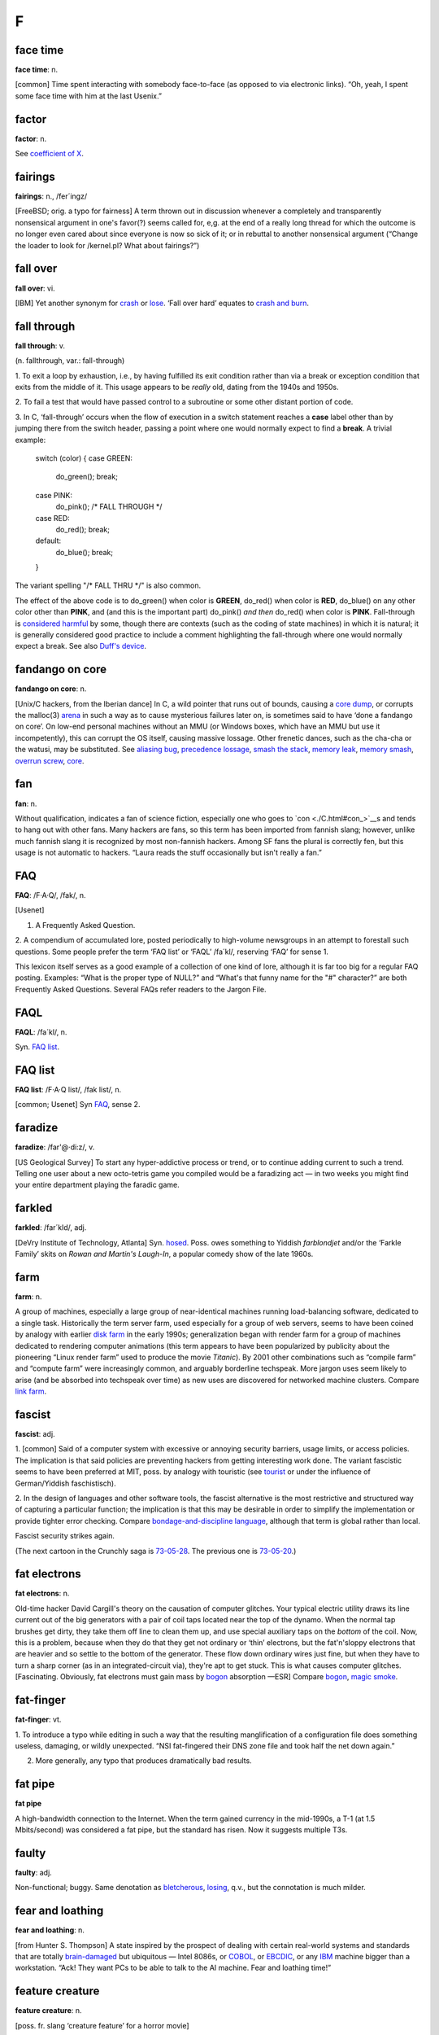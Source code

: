 ==============
F
==============


face time
==================

**face time**: n.

[common] Time spent interacting with somebody face-to-face (as opposed
to via electronic links). “Oh, yeah, I spent some face time with him at
the last Usenix.”



factor
==============

**factor**: n.

See `coefficient of X <./C.html#coefficient-of-X>`__.

fairings
======================

**fairings**: n., /fer´ingz/

[FreeBSD; orig. a typo for fairness] A term thrown out in discussion
whenever a completely and transparently nonsensical argument in one's
favor(?) seems called for, e,g. at the end of a really long thread for
which the outcome is no longer even cared about since everyone is now so
sick of it; or in rebuttal to another nonsensical argument (“Change the
loader to look for /kernel.pl? What about fairings?”)

fall over
===============

**fall over**: vi.

[IBM] Yet another synonym for `crash <../C.html#crash>`__ or
`lose <../L.html#lose>`__. ‘Fall over hard’ equates to `crash and
burn <../C.html#crash-and-burn>`__.


fall through
=======================

**fall through**: v.

(n. fallthrough, var.: fall-through)

1. To exit a loop by exhaustion, i.e., by having fulfilled its exit
condition rather than via a break or exception condition that exits from
the middle of it. This usage appears to be *really* old, dating from the
1940s and 1950s.

2. To fail a test that would have passed control to a subroutine or some
other distant portion of code.

3. In C, ‘fall-through’ occurs when the flow of execution in a switch
statement reaches a **case** label other than by jumping there from the
switch header, passing a point where one would normally expect to find a
**break**. A trivial example:

 
  switch (color)
  {
  case GREEN:
     do\_green();
     break;
  case PINK:
     do\_pink();
     /\* FALL THROUGH \*/
  case RED:
     do\_red();
     break;
  default:
     do\_blue();
     break;
  }

The variant spelling "/* FALL THRU */" is also common.

The effect of the above code is to do\_green() when color is **GREEN**,
do\_red() when color is **RED**, do\_blue() on any other color other
than **PINK**, and (and this is the important part) do\_pink() *and
then* do\_red() when color is **PINK**. Fall-through is `considered
harmful <./C.html#considered-harmful>`__ by some, though there are
contexts (such as the coding of state machines) in which it is natural;
it is generally considered good practice to include a comment
highlighting the fall-through where one would normally expect a break.
See also `Duff's device <../D.html#Duffs-device>`__.

fandango on core
==========================

**fandango on core**: n.

[Unix/C hackers, from the Iberian dance] In C, a wild pointer that runs
out of bounds, causing a `core dump <./C.html#core-dump>`__, or
corrupts the malloc(3) `arena <./A.html#arena>`__ in such a way as to
cause mysterious failures later on, is sometimes said to have ‘done a
fandango on core’. On low-end personal machines without an MMU (or
Windows boxes, which have an MMU but use it incompetently), this can
corrupt the OS itself, causing massive lossage. Other frenetic dances,
such as the cha-cha or the watusi, may be substituted. See `aliasing
bug <./A.html#aliasing-bug>`__, `precedence
lossage <./P.html#precedence-lossage>`__, `smash the
stack <./S.html#smash-the-stack>`__, `memory
leak <./M.html#memory-leak>`__, `memory
smash <./M.html#memory-smash>`__, `overrun
screw <./O.html#overrun-screw>`__, `core <./C.html#core>`__.


fan
==========================

**fan**: n.

Without qualification, indicates a fan of science fiction, especially
one who goes to `con <./C.html#con_>`__\ s and tends to hang out with
other fans. Many hackers are fans, so this term has been imported from
fannish slang; however, unlike much fannish slang it is recognized by
most non-fannish hackers. Among SF fans the plural is correctly fen, but
this usage is not automatic to hackers. “Laura reads the stuff
occasionally but isn't really a fan.”

FAQ
==================================

**FAQ**: /F·A·Q/, /fak/, n.

[Usenet]

1. A Frequently Asked Question.

2. A compendium of accumulated lore, posted periodically to high-volume
newsgroups in an attempt to forestall such questions. Some people prefer
the term ‘FAQ list’ or ‘FAQL’ /fa´kl/, reserving ‘FAQ’ for sense 1.

This lexicon itself serves as a good example of a collection of one kind
of lore, although it is far too big for a regular FAQ posting. Examples:
“What is the proper type of NULL?” and “What's that funny name for the
"#" character?” are both Frequently Asked Questions. Several FAQs
refer readers to the Jargon File.


FAQL
==================

**FAQL**: /fa´kl/, n.

Syn. `FAQ list <FAQ-list>`__.


FAQ list
=================

**FAQ list**: /F·A·Q list/, /fak list/, n.

[common; Usenet] Syn `FAQ <FAQ>`__, sense 2.


faradize
============================

**faradize**: /far'@·di:z/, v.

[US Geological Survey] To start any hyper-addictive process or trend, or
to continue adding current to such a trend. Telling one user about a new
octo-tetris game you compiled would be a faradizing act — in two weeks
you might find your entire department playing the faradic game.


farkled
============================

**farkled**: /far´kld/, adj.

[DeVry Institute of Technology, Atlanta] Syn.
`hosed <./H.html#hosed>`__. Poss. owes something to Yiddish
*farblondjet* and/or the ‘Farkle Family’ skits on *Rowan and Martin's
Laugh-In*, a popular comedy show of the late 1960s.


farm
====================================

**farm**: n.

A group of machines, especially a large group of near-identical machines
running load-balancing software, dedicated to a single task.
Historically the term server farm, used especially for a group of web
servers, seems to have been coined by analogy with earlier `disk
farm <./D.html#disk-farm>`__ in the early 1990s; generalization began
with render farm for a group of machines dedicated to rendering computer
animations (this term appears to have been popularized by publicity
about the pioneering “Linux render farm” used to produce the movie
*Titanic*). By 2001 other combinations such as “compile farm” and
“compute farm” were increasingly common, and arguably borderline
techspeak. More jargon uses seem likely to arise (and be absorbed into
techspeak over time) as new uses are discovered for networked machine
clusters. Compare `link farm <./L.html#link-farm>`__.



fascist
=========================

**fascist**: adj.

1. [common] Said of a computer system with excessive or annoying
security barriers, usage limits, or access policies. The implication is
that said policies are preventing hackers from getting interesting work
done. The variant fascistic seems to have been preferred at MIT, poss.
by analogy with touristic (see `tourist <./T.html#tourist>`__ or
under the influence of German/Yiddish faschistisch).

2. In the design of languages and other software tools, the fascist
alternative is the most restrictive and structured way of capturing a
particular function; the implication is that this may be desirable in
order to simplify the implementation or provide tighter error checking.
Compare `bondage-and-discipline
language <./B.html#bondage-and-discipline-language>`__, although that
term is global rather than local.

.. image:: ../_static/73-05-21.png

Fascist security strikes again.

(The next cartoon in the Crunchly saga is `73-05-28 <./B.html#bells-and-whistles.html#crunchly73-05-28>`__. The
previous one is `73-05-20 <./D.html#drop-outs.html#crunchly73-05-20>`__.)


fat electrons
==========================

**fat electrons**: n.

Old-time hacker David Cargill's theory on the causation of computer
glitches. Your typical electric utility draws its line current out of
the big generators with a pair of coil taps located near the top of the
dynamo. When the normal tap brushes get dirty, they take them off line
to clean them up, and use special auxiliary taps on the *bottom* of the
coil. Now, this is a problem, because when they do that they get not
ordinary or ‘thin’ electrons, but the fat'n'sloppy electrons that are
heavier and so settle to the bottom of the generator. These flow down
ordinary wires just fine, but when they have to turn a sharp corner (as
in an integrated-circuit via), they're apt to get stuck. This is what
causes computer glitches. [Fascinating. Obviously, fat electrons must
gain mass by `bogon <./B.html#bogon>`__ absorption —ESR] Compare
`bogon <./B.html#bogon>`__, `magic
smoke <./M.html#magic-smoke>`__.

fat-finger
=========================

**fat-finger**: vt.

1. To introduce a typo while editing in such a way that the resulting
manglification of a configuration file does something useless, damaging,
or wildly unexpected. “NSI fat-fingered their DNS zone file and took
half the net down again.”

2. More generally, any typo that produces dramatically bad results.

fat pipe
======================

**fat pipe**

A high-bandwidth connection to the Internet. When the term gained
currency in the mid-1990s, a T-1 (at 1.5 Mbits/second) was considered a
fat pipe, but the standard has risen. Now it suggests multiple T3s.


faulty
==========================

**faulty**: adj.

Non-functional; buggy. Same denotation as
`bletcherous <./B.html#bletcherous>`__,
`losing <./L.html#losing>`__, q.v., but the connotation is much
milder.


fear and loathing
===============================

**fear and loathing**: n.

[from Hunter S. Thompson] A state inspired by the prospect of dealing
with certain real-world systems and standards that are totally
`brain-damaged <./B.html#brain-damaged>`__ but ubiquitous — Intel
8086s, or `COBOL <./C.html#COBOL>`__, or
`EBCDIC <./E.html#EBCDIC>`__, or any `IBM <./I.html#IBM>`__
machine bigger than a workstation. “Ack! They want PCs to be able to
talk to the AI machine. Fear and loathing time!”


feature creature
=================================

**feature creature**: n.

[poss. fr. slang ‘creature feature’ for a horror movie]

1. One who loves to add features to designs or programs, perhaps at the
expense of coherence, concision, or `taste <./T.html#taste>`__.

2. Alternately, a mythical being that induces otherwise rational
programmers to perpetrate such crocks. See also `feeping
creaturism <feeping-creaturism>`__, `creeping
featurism <./C.html#creeping-featurism>`__.


feature creep
==========================



**feature creep**: n.

[common] The result of `creeping
featurism <./C.html#creeping-featurism>`__, as in “Emacs has a bad
case of feature creep”.


featurectomy
==========================

**featurectomy**: /fee\`ch@r·ek´t@·mee/, n.

The act of removing a feature from a program. Featurectomies come in two
flavors, the righteous and the reluctant. Righteous featurectomies are
performed because the remover believes the program would be more elegant
without the feature, or there is already an equivalent and better way to
achieve the same end. (Doing so is not quite the same thing as removing
a `misfeature <./M.html#misfeature>`__.) Reluctant featurectomies are
performed to satisfy some external constraint such as code size or
execution speed.

feature
=========================

**feature**: n.

1. [common] A good property or behavior (as of a program). Whether it
was intended or not is immaterial.

2. [common] An intended property or behavior (as of a program). Whether
it is good or not is immaterial (but if bad, it is also a
`misfeature <./M.html#misfeature>`__).

3. A surprising property or behavior; in particular, one that is
purposely inconsistent because it works better that way — such an
inconsistency is therefore a `feature <feature>`__ and not a
`bug <./B.html#bug>`__. This kind of feature is sometimes called a
`miswart <./M.html#miswart>`__; see that entry for a classic example.

4. A property or behavior that is gratuitous or unnecessary, though
perhaps also impressive or cute. For example, one feature of Common
LISP's **format** function is the ability to print numbers in two
different Roman-numeral formats (see `bells whistles and
gongs <./B.html#bells-whistles-and-gongs>`__).

5. A property or behavior that was put in to help someone else but that
happens to be in your way.

6. [common] A bug that has been documented. To call something a feature
sometimes means the author of the program did not consider the
particular case, and that the program responded in a way that was
unexpected but not strictly incorrect. A standard joke is that a bug can
be turned into a `feature <feature>`__ simply by documenting it
(then theoretically no one can complain about it because it's in the
manual), or even by simply declaring it to be good. “That's not a bug,
that's a feature!” is a common catchphrase. See also `feetch
feetch <feetch-feetch>`__, `creeping
featurism <./C.html#creeping-featurism>`__,
`wart <./W.html#wart>`__, `green
lightning <./G.html#green-lightning>`__.

The relationship among bugs, features, misfeatures, warts, and miswarts
might be clarified by the following hypothetical exchange between two
hackers on an airliner:

A: “This seat doesn't recline.”

B: “That's not a bug, that's a feature. There is an emergency exit door
built around the window behind you, and the route has to be kept clear.”

A: “Oh. Then it's a misfeature; they should have increased the spacing
between rows here.”

B: “Yes. But if they'd increased spacing in only one section it would
have been a wart — they would've had to make nonstandard-length ceiling
panels to fit over the displaced seats.”

A: “A miswart, actually. If they increased spacing throughout they'd
lose several rows and a chunk out of the profit margin. So unequal
spacing would actually be the Right Thing.”

B: “Indeed.”

Undocumented feature is a common, allegedly humorous euphemism for a
`bug <./B.html#bug>`__. There's a related joke that is sometimes
referred to as the “one-question geek test”. You say to someone “I saw a
Volkswagen Beetle today with a vanity license plate that read FEATURE”.
If he/she laughs, he/she is a `geek <./G.html#geek>`__.

feature key
==============================

**feature key**: n.

[common] The Macintosh key with the cloverleaf graphic on its keytop;
sometimes referred to as flower, pretzel, clover, propeller, beanie (an
apparent reference to the major feature of a propeller beanie),
`splat <./S.html#splat>`__, open-apple or (officially, in Mac
documentation) the command key. In French, the term *papillon*
(butterfly) has been reported. The proliferation of terms for this
creature may illustrate one subtle peril of iconic interfaces.

Many people have been mystified by the cloverleaf-like symbol that
appears on the feature key. Its oldest name is ‘cross of St. Hannes’,
but it occurs in pre-Christian Viking art as a decorative motif.
Throughout Scandinavia today the road agencies use it to mark sites of
historical interest. Apple picked up the symbol from an early Mac
developer who happened to be Swedish. Apple documentation gives the
translation “interesting feature”!

There is some dispute as to the proper (Swedish) name of this symbol. It
technically stands for the word *sevärdhet* (thing worth seeing); many
of these are old churches. Some Swedes report as an idiom for the sign
the word kyrka, cognate to English ‘church’ and pronounced (roughly)
/chur´ka/ in modern Swedish. Others say this is nonsense. Other idioms
reported for the sign are *runa* (rune) or runsten /roon´stn/
(runestone), derived from the fact that many of the interesting features
are Viking rune-stones. The term *fornminne* /foorn´min'@/ (relic of
antiquity, ancient monument) is also reported, especially among those
who think that the Mac itself is a relic of antiquity.



feature shock
==================

**feature shock**: n.

[from Alvin Toffler's book title *Future Shock*] A user's (or
programmer's!) confusion when confronted with a package that has too
many features and poor introductory material.


feeper
===========================

**feeper**: /fee´pr/, n.

The device in a terminal or workstation (usually a loudspeaker of some
kind) that makes the `feep <feep>`__ sound.


feep
=====================

**feep**: /feep/

1. n. The soft electronic ‘bell’ sound of a display terminal (except for
a VT-52); a beep (in fact, the microcomputer world seems to prefer
`beep <./B.html#beep>`__).

2. vi. To cause the display to make a feep sound. ASR-33s (the original
TTYs) do not feep; they have mechanical bells that ring. Alternate
forms: `beep <./B.html#beep>`__, ‘bleep’, or just about anything
suitably onomatopoeic. (Jeff MacNelly, in his comic strip *Shoe*, uses
the word ‘eep’ for sounds made by computer terminals and video games;
this is perhaps the closest written approximation yet.) The term
‘breedle’ was sometimes heard at SAIL, where the terminal bleepers are
not particularly soft (they sound more like the musical equivalent of a
raspberry or Bronx cheer; for a close approximation, imagine the sound
of a Star Trek communicator's beep lasting for five seconds). The
‘feeper’ on a VT-52 has been compared to the sound of a '52 Chevy
stripping its gears. See also `ding <./D.html#ding>`__.

feeping creature
==========================

**feeping creature**: n.

[from `feeping creaturism <feeping-creaturism>`__] An unnecessary
feature; a bit of `chrome <./C.html#chrome>`__ that, in the speaker's
judgment, is the camel's nose for a whole horde of new features.


feeping creaturism
===================================

**feeping creaturism**: /fee´ping kree\`ch@r·izm/, n.

A deliberate spoonerism for `creeping
featurism <./C.html#creeping-featurism>`__, meant to imply that the
system or program in question has become a misshapen creature of hacks.
This term isn't really well defined, but it sounds so neat that most
hackers have said or heard it. It is probably reinforced by an image of
terminals prowling about in the dark making their customary noises.


feetch feetch
====================================

**feetch feetch**: /feech feech/, interj.

If someone tells you about some new improvement to a program, you might
respond: “Feetch, feetch!” The meaning of this depends critically on
vocal inflection. With enthusiasm, it means something like “Boy, that's
great! What a great hack!” Grudgingly or with obvious doubt, it means “I
don't know; it sounds like just one more unnecessary and complicated
thing”. With a tone of resignation, it means, “Well, I'd rather keep it
simple, but I suppose it has to be done”.


fence
===========================

**fence**

n.

1. A sequence of one or more distinguished
(`out-of-band <./O.html#out-of-band>`__) characters (or other data
items), used to delimit a piece of data intended to be treated as a unit
(the computer-science literature calls this a sentinel). The NUL (ASCII
0000000) character that terminates strings in C is a fence. Hex FF is
also (though slightly less frequently) used this way. See
`zigamorph <./Z.html#zigamorph>`__.

2. An extra data value inserted in an array or other data structure in
order to allow some normal test on the array's contents also to function
as a termination test. For example, a highly optimized routine for
finding a value in an array might artificially place a copy of the value
to be searched for after the last slot of the array, thus allowing the
main search loop to search for the value without having to check at each
pass whether the end of the array had been reached.

3. [among users of optimizing compilers] Any technique, usually
exploiting knowledge about the compiler, that blocks certain
optimizations. Used when explicit mechanisms are not available or are
overkill. Typically a hack: “I call a dummy procedure there to force a
flush of the optimizer's register-coloring info” can be expressed by the
shorter “That's a fence procedure”.


fencepost error
==========================

**fencepost error**: n.

1. [common] A problem with the discrete equivalent of a boundary
condition, often exhibited in programs by iterative loops. From the
following problem: “If you build a fence 100 feet long with posts 10
feet apart, how many posts do you need?” (Either 9 or 11 is a better
answer than the obvious 10.) For example, suppose you have a long list
or array of items, and want to process items "m" through "n"; how
many items are there? The obvious answer is "n - m", but that is off
by one; the right answer is "n - m + 1". A program that used the
‘obvious’ formula would have a fencepost error in it. See also
`zeroth <./Z.html#zeroth>`__ and `off-by-one
error <./O.html#off-by-one-error>`__, and note that not all off-by-one
errors are fencepost errors. The game of Musical Chairs involves a
catastrophic off-by-one error where "N" people try to sit in "N - 1"
chairs, but it's not a fencepost error. Fencepost errors come from
counting things rather than the spaces between them, or vice versa, or
by neglecting to consider whether one should count one or both ends of a
row.

2. [rare] An error induced by unexpected regularities in input values,
which can (for instance) completely thwart a theoretically efficient
binary tree or hash table implementation. (The error here involves the
difference between expected and worst case behaviors of an algorithm.)

fiber-seeking backhoe
=================================

**fiber-seeking backhoe**

[common among backbone ISP personnel] Any of a genus of large,
disruptive machines which routinely cut critical backbone links,
creating Internet outages and `packet over
air <./P.html#packet-over-air>`__ problems.


FidoNet
===========================

**FidoNet**: n.

A worldwide hobbyist network of personal computers which exchanges mail,
discussion groups, and files. Founded in 1984 and originally consisting
only of IBM PCs and compatibles, FidoNet now includes such diverse
machines as Apple ][s, Ataris, Amigas, and Unix systems. For years
FidoNet actually grew faster than Usenet, but the advent of cheap
Internet access probably means its days are numbered. FidoNet's site
count has dropped from 38K nodes in 1996 through 15K nodes in 2001 to
10K nodes in late 2003, and most of those are probably single-user
machines rather than the thriving BBSes of yore.

field circus
=======================================

**field circus**: n.

[a derogatory pun on ‘field service’] The field service organization of
any hardware manufacturer, but originally `DEC <./D.html#DEC>`__.
There is an entire genre of jokes about field circus engineers:

| 
|  Q: How can you recognize a field circus engineer
|     with a flat tire?
|  A: He's changing one tire at a time to see which one is flat.
| 
|  Q: How can you recognize a field circus engineer
|     who is out of gas?
|  A: He's changing one tire at a time to see which one is flat.
| 
|  Q: How can you tell it's \ *your* field circus engineer?
|  A: The spare is flat, too.

[See `Easter egging <./E.html#Easter-egging>`__ for additional
insight on these jokes.]

There is also the ‘Field Circus Cheer’ (from the old `plan
file <./P.html#plan-file>`__ for DEC on MIT-AI):

| 
|  Maynard! Maynard!
|  Don't mess with us!
|  We're mean and we're tough!
|  If you get us confused
|  We'll screw up your stuff.

(DEC's service HQ, still extant under the HP regime, is located in
Maynard, Massachusetts.)


field servoid
===========================================

**field servoid**: /fee´ld ser´voyd/, n.

[play on ‘android’] Representative of a field service organization (see
`field circus <field-circus>`__). This has many of the
implications of `droid <./D.html#droid>`__.


file signature
=========================================
**file signature**: n.

A `magic number <./M.html#magic-number>`__, sense 3.


filk
=============================================

**filk**: /filk/, n.,v.

[from SF fandom, where a typo for ‘folk’ was adopted as a new word]
Originally, a popular or folk song with lyrics revised or completely new
lyrics and/or music, intended for humorous effect when read, and/or to
be sung late at night at SF conventions. More recently (especially since
the late 1980s), filk has come to include a great deal of
originally-composed music on SFnal or fantasy themes and a range of
moods wider than simple parody or humor. Worthy of mention here because
there is a flourishing subgenre of filks called computer filks, written
by hackers and often containing rather sophisticated technical humor.
See `double bucky <./D.html#double-bucky>`__ for an example. Compare
`grilf <./G.html#grilf>`__, `hing <./H.html#hing>`__,
`pr0n <./P.html#pr0n>`__, and `newsfroup <./N.html#newsfroup>`__.


film at 11
=========================================

**film at 11**

[MIT: in parody of TV newscasters]

1. Used in conversation to announce ordinary events, with a sarcastic
implication that these events are earth-shattering.
“\ `ITS <./I.html#ITS>`__ crashes; film at 11.” “Bug found in
scheduler; film at 11.”

2. Also widely used outside MIT to indicate that additional information
will be available at some future time, *without* the implication of
anything particularly ordinary about the referenced event. For example,
“The mail file server died this morning; we found garbage all over the
root directory. Film at 11.” would indicate that a major failure had
occurred but that the people working on it have no additional
information about it as yet; use of the phrase in this way suggests
gently that the problem is liable to be fixed more quickly if the people
doing the fixing can spend time doing the fixing rather than responding
to questions, the answers to which will appear on the normal “11:00
news”, if people will just be patient.

The variant “MPEGs at 11” has recently been cited (MPEG is a
digital-video format.)


filter
====================================

**filter**: n.

[very common; orig. `Unix <./U.html#Unix>`__] A program that
processes an input data stream into an output data stream in some
well-defined way, and does no I/O to anywhere else except possibly on
error conditions; one designed to be used as a stage in a pipeline (see
`plumbing <./P.html#plumbing>`__). Compare
`sponge <./S.html#sponge>`__.


Finagle's Law
========================================

**Finagle's Law**: n.

The generalized or ‘folk’ version of `Murphy's
Law <./M.html#Murphys-Law>`__, fully named “Finagle's Law of Dynamic
Negatives” and usually rendered “Anything that can go wrong, will”. May
have been first published by Francis P. Chisholm in his 1963 essay *The
Chisholm Effect*, later reprinted in the classic anthology *A Stress
Analysis Of A Strapless Evening Gown: And Other Essays For A Scientific
Eye* (Robert Baker ed, Prentice-Hall, ISBN 0-13-852608-7).

The label ‘Finagle's Law’ was popularized by SF author Larry Niven in
several stories depicting a frontier culture of asteroid miners; this
‘Belter’ culture professed a religion and/or running joke involving the
worship of the dread god Finagle and his mad prophet Murphy. Some
technical and scientific cultures (e.g., paleontologists) know it under
the name Sod's Law; this usage may be more common in Great Britain. One
variant favored among hackers is “The perversity of the Universe tends
towards a maximum”; Niven specifically referred to this as O'Toole's
Corollary of Finagle's Law. See also `Hanlon's
Razor <./H.html#Hanlons-Razor>`__.



fine
=======================================

**fine**: adj.

[WPI] Good, but not good enough to be `cuspy <./C.html#cuspy>`__. The
word fine is used elsewhere, of course, but without the implicit
comparison to the higher level implied by `cuspy <./C.html#cuspy>`__.

finger
========================

**finger**

[WAITS, via BSD Unix]

1. n. A program that displays information about a particular user or all
users logged on the system, or a remote system. Typically shows full
name, last login time, idle time, terminal line, and terminal location
(where applicable). May also display a `plan
file <./P.html#plan-file>`__ left by the user (see also `Hacking X
for Y <./H.html#Hacking-X-for-Y>`__).

2. vt. To apply finger to a username.

3. vt. By extension, to check a human's current state by any means.
“Foodp?” “T!” “OK, finger Lisa and see if she's idle.”

4. Any picture (composed of ASCII characters) depicting ‘the finger’,
see `See figure 1 <./S.html#See-figure-1>`__. Originally a humorous
component of one's plan file to deter the curious fingerer (sense 2), it
has entered the arsenal of some `flamer <flamer>`__\ s.


finger-pointing syndrome
================================================

**finger-pointing syndrome**: n.

All-too-frequent result of bugs, esp. in new or experimental
configurations. The hardware vendor points a finger at the software. The
software vendor points a finger at the hardware. All the poor users get
is the finger.


finger trouble
==================
**finger trouble**: n.

Mistyping, typos, or generalized keyboard incompetence (this is
surprisingly common among hackers, given the amount of time they spend
at keyboards). “I keep putting colons at the end of statements instead
of semicolons”, “Finger trouble again, eh?”.


finn
==========================================================================

**finn**: v.

[IRC] To pull rank on somebody based on the amount of time one has spent
on `IRC <./I.html#IRC>`__. The term derives from the fact that IRC
was originally written in Finland in 1987. There may be some influence
from the ‘Finn’ character in William Gibson's seminal cyberpunk novel
*Count Zero*, who at one point says to another (much younger) character
“I have a pair of shoes older than you are, so shut up!”


firebottle
===================================

**firebottle**: n.obs.

A large, primitive, power-hungry active electrical device, similar in
function to a FET but constructed out of glass, metal, and vacuum.
Characterized by high cost, low density, low reliability,
high-temperature operation, and high power dissipation. Sometimes
mistakenly called a tube in the U.S. or a valve in England; another
hackish term is `glassfet <./G.html#glassfet>`__.



firefighting
==============================================

**firefighting**: n.

1. What sysadmins have to do to correct sudden operational problems. An
opposite of hacking. “Been hacking your new newsreader?” “No, a power
glitch hosed the network and I spent the whole afternoon fighting
fires.”

2. The act of throwing lots of manpower and late nights at a project,
esp. to get it out before deadline. See also `gang
bang <./G.html#gang-bang>`__, `Mongolian Hordes
technique <./M.html#Mongolian-Hordes-technique>`__; however, the term
firefighting connotes that the effort is going into chasing bugs rather
than adding features.


firehose syndrome
======================

**firehose syndrome**: n.

In mainstream folklore it is observed that trying to drink from a
firehose can be a good way to rip your lips off. On computer networks,
the absence or failure of flow control mechanisms can lead to situations
in which the sending system sprays a massive flood of packets at an
unfortunate receiving system, more than it can handle. Compare
`overrun <./O.html#overrun>`__, `buffer
overflow <./B.html#buffer-overflow>`__.



firewall code
======================================================


**firewall code**: n.

1. The code you put in a system (say, a telephone switch) to make sure
that the users can't do any damage. Since users always want to be able
to do everything but never want to suffer for any mistakes, the
construction of a firewall is a question not only of defensive coding
but also of interface presentation, so that users don't even get curious
about those corners of a system where they can burn themselves.

2. Any sanity check inserted to catch a `can't
happen <./C.html#can-t-happen>`__ error. Wise programmers often change
code to fix a bug twice: once to fix the bug, and once to insert a
firewall which would have arrested the bug before it did quite as much
damage.



firewall machine
===========================================================================================


**firewall machine**: n.

A dedicated gateway machine with special security precautions on it,
used to service outside network connections and dial-in lines. The idea
is to protect a cluster of more loosely administered machines hidden
behind it from `cracker <./C.html#cracker>`__\ s. The typical
firewall is an inexpensive micro-based Unix box kept clean of critical
data, with a bunch of modems and public network ports on it but just one
carefully watched connection back to the rest of the cluster. The
special precautions may include threat monitoring, callback, and even a
complete `iron box <./I.html#iron-box>`__ keyable to particular
incoming IDs or activity patterns. Syn. `flytrap <flytrap>`__,
`Venus flytrap <./V.html#Venus-flytrap>`__. See also `wild
side <./W.html#wild-side>`__.

[When first coined in the mid-1980s this term was pure jargon. Now
(1999) it is techspeak, and has been retained only as an example of
uptake —ESR]


fireworks mode
============================================


**fireworks mode**: n.

1. The mode a machine is sometimes said to be in when it is performing a
`crash and burn <./C.html#crash-and-burn>`__ operation.

2. There is (or was) a more specific meaning of this term in the Amiga
community. The word fireworks described the effects of a particularly
serious crash which prevented the video pointer(s) from getting reset at
the start of the vertical blank. This caused the DAC to scroll through
the entire contents of CHIP (video or video+CPU) memory. Since each bit
plane would scroll separately this was quite a spectacular effect.



firmware
===============================


**firmware**: /ferm´weir/, n.

Embedded software contained in EPROM or flash memory. It isn't quite
hardware, but at least doesn't have to be loaded from a disk like
regular software. Hacker usage differs from straight techspeak in that
hackers don't normally apply it to stuff that you can't possibly get at,
such as the program that runs a pocket calculator. Instead, it implies
that the firmware could be changed, even if doing so would mean opening
a box and plugging in a new chip. A computer's BIOS is the classic
example, although nowadays there is firmware in disk controllers,
modems, video cards and even CD-ROM drives.



fish
===================================


**fish**: n.

[Adelaide University, Australia]

1. Another `metasyntactic
variable <./M.html#metasyntactic-variable>`__. See
`foo <foo>`__. Derived originally from the Monty Python skit in
the middle of *The Meaning of Life* entitled *Find the Fish*.

2. A pun for microfiche. A microfiche file cabinet may be referred to as
a fish tank.


FISH queue
==================================


**FISH queue**: n.

[acronym, by analogy with FIFO (First In, First Out)] ‘First In, Still
Here’. A joking way of pointing out that processing of a particular
sequence of events or requests has stopped dead. Also FISH mode and
FISHnet; the latter may be applied to any network that is running really
slowly or exhibiting extreme flakiness.


fisking
=======================================

**fisking**: n.

[blogosphere; very common] A point-by-point refutation of a
`blog <./B.html#blog>`__ entry or (especially) news story. A really
stylish fisking is witty, logical, sarcastic and ruthlessly factual;
flaming or handwaving is considered poor form. Named after Robert Fisk,
a British journalist who was a frequent (and deserving) early target of
such treatment. See also `MiSTing <./M.html#MiSTing>`__,
`anti-idiotarianism <./A.html#anti-idiotarianism>`__


FITNR
===================

**FITNR**: //, adj.

[Thinking Machines, Inc.] Fixed In The Next Release. A written-only
notation attached to bug reports. Often wishful thinking.


fix
============

**fix**: n.,v.

What one does when a problem has been reported too many times to be
ignored.



FIXME
==========================


**FIXME**: imp.

[common] A standard tag often put in C comments near a piece of code
that needs work. The point of doing so is that a **grep** or a similar
pattern-matching tool can find all such places quickly.

| 
|  /\* FIXME: note this is common in `GNU <./G.html#GNU>`__ code. \*/

Compare `XXX <./X.html#XXX>`__.



flag day
========================


**flag day**: n.

A software change that is neither forward- nor backward-compatible, and
which is costly to make and costly to reverse. “Can we install that
without causing a flag day for all users?” This term has nothing to do
with the use of the word `flag <flag>`__ to mean a variable that
has two values. It came into use when a change was made to the
definition of the ASCII character set during the development of
`Multics <./M.html#Multics>`__. The change was scheduled for Flag Day
(a U.S. holiday), June 14, 1966.

The change altered the Multics definition of ASCII from the short-lived
1965 version of the ASCII code to the 1967 version (in draft at the
time); this moved code points for braces, vertical bar, and circumflex.
See also `backward
combatability <./B.html#backward-combatability>`__. The `Great
Renaming <./G.html#Great-Renaming>`__ was a flag day.

[Most of the changes were made to files stored on
`CTSS <./C.html#CTSS>`__, the system used to support Multics
development before it became self-hosting.]

[As it happens, the first installation of a commercially-produced
computer, a Univac I, took place on Flag Day of 1951 —ESR]



flag
================

**flag**: n.

[very common] A variable or quantity that can take on one of two values;
a bit, particularly one that is used to indicate one of two outcomes or
is used to control which of two things is to be done. “This flag
controls whether to clear the screen before printing the message.” “The
program status word contains several flag bits.” Used of humans
analogously to `bit <./B.html#bit>`__. See also `hidden
flag <./H.html#hidden-flag>`__, `mode bit <./M.html#mode-bit>`__.

flaky
==============
**flaky**: adj.

(var sp. flakey) Subject to frequent `lossage <./L.html#lossage>`__.
This use is of course related to the common slang use of the word to
describe a person as eccentric, crazy, or just unreliable. A system that
is flaky is working, sort of — enough that you are tempted to try to use
it — but fails frequently enough that the odds in favor of finishing
what you start are low. Commonwealth hackish prefers
`dodgy <./D.html#dodgy>`__ or `wonky <./W.html#wonky>`__.



flamage
=======================

**flamage**: /flay'm@j/, n.

[very common] Flaming verbiage, esp. high-noise, low-signal postings to
`Usenet <./U.html#Usenet>`__ or other electronic
`fora <fora>`__. Often in the phrase the usual flamage. Flaming
is the act itself; flamage the content; a flame is a single flaming
message. See `flame <flame>`__, also
`dahmum <./D.html#dahmum>`__.

flame bait
==================

**flame bait**: n.

[common] A posting intended to trigger a `flame
war <flame-war>`__, or one that invites flames in reply. See also
`troll <./T.html#troll>`__.

flame
==================

**flame**

[at MIT, orig. from the phrase flaming asshole]

1. vi. To post an email message intended to insult and provoke.

2. vi. To speak incessantly and/or rabidly on some relatively
uninteresting subject or with a patently ridiculous attitude.

3. vt. Either of senses 1 or 2, directed with hostility at a particular
person or people.

4. n. An instance of flaming. When a discussion degenerates into useless
controversy, one might tell the participants “Now you're just flaming”
or “Stop all that flamage!” to try to get them to cool down (so to
speak).

The term may have been independently invented at several different
places. It has been reported from MIT, Carleton College and RPI (among
many other places) from as far back as 1969, and from the University of
Virginia in the early 1960s.

It is possible that the hackish sense of ‘flame’ is much older than
that. The poet Chaucer was also what passed for a wizard hacker in his
time; he wrote a treatise on the astrolabe, the most advanced computing
device of the day. In Chaucer's *Troilus and Cressida*, Cressida laments
her inability to grasp the proof of a particular mathematical theorem;
her uncle Pandarus then observes that it's called “the fleminge of
wrecches.” This phrase seems to have been intended in context as “that
which puts the wretches to flight” but was probably just as ambiguous in
Middle English as “the flaming of wretches” would be today. One suspects
that Chaucer would feel right at home on Usenet.


flame on
===================

**flame on**: interj.

1. To begin to `flame <flame>`__. The punning reference to Marvel
Comics's Human Torch is no longer widely recognized.

2. To continue to flame. See `rave <./R.html#rave>`__,
`burble <./B.html#burble>`__.


flamer
===================

**flamer**: n.

[common] One who habitually `flame <flame>`__\ s. Said esp. of
obnoxious `Usenet <./U.html#Usenet>`__ personalities.


flame war
====================================

**flame war**: n.

[common] (var.: flamewar) An acrimonious dispute, especially when
conducted on a public electronic forum such as
`Usenet <./U.html#Usenet>`__.


flap
=============
**flap**: vt.

1. [obs.] To unload a DECtape (so it goes flap, flap, flap...). Old-time
hackers at MIT tell of the days when the disk was device 0 and DEC
microtapes were 1, 2,... and attempting to flap device 0 would instead
start a motor banging inside a cabinet near the disk.

2. By extension, to unload any magnetic tape. Modern cartridge tapes no
longer actually flap, but the usage has remained. (The term could well
be re-applied to DEC's TK50 cartridge tape drive, a spectacularly
misengineered contraption which makes a loud flapping sound, almost like
an old reel-type lawnmower, in one of its many tape-eating failure
modes.)

flarp
========================

**flarp**: /flarp/, n.

[Rutgers University] Yet another `metasyntactic
variable <./M.html#metasyntactic-variable>`__ (see
`foo <foo>`__). Among those who use it, it is associated with a
legend that any program not containing the word flarp somewhere will not
work. The legend is discreetly silent on the reliability of programs
which *do* contain the magic word.

flash crowd
===================================

**flash crowd**

Larry Niven's 1973 SF short story *Flash Crowd* predicted that one
consequence of cheap teleportation would be huge crowds materializing
almost instantly at the sites of interesting news stories. Twenty years
later the term passed into common use on the Internet to describe
exponential spikes in website or server usage when one passes a certain
threshold of popular interest (what this does to the server may also be
called `slashdot effect <./S.html#slashdot-effect>`__). It has been
pointed out that the effect was anticipated years earlier in Alfred
Bester's 1956 *The Stars My Destination*.

flat-ASCII
====================

**flat-ASCII**: adj.

[common] Said of a text file that contains only 7-bit ASCII characters
and uses only ASCII-standard control characters (that is, has no
embedded codes specific to a particular text formatter markup language,
or output device, and no `meta <./M.html#meta>`__-characters). Syn.
`plain-ASCII <./P.html#plain-ASCII>`__. Compare
`flat-file <flat-file>`__.


flat-file
========================================

**flat-file**: adj.

A `flatten <flatten>`__\ ed representation of some database or
tree or network structure as a single file from which the structure
could implicitly be rebuilt, esp. one in
`flat-ASCII <flat-ASCII>`__ form. See also
`sharchive <./S.html#sharchive>`__.


flat
==================

**flat**: adj.

1. [common] Lacking any complex internal structure. “That `bitty
box <./B.html#bitty-box>`__ has only a flat filesystem, not a
hierarchical one.” The verb form is `flatten <flatten>`__.

2. Said of a memory architecture (like that of the
`VAX <./V.html#VAX>`__ or 680x0) that is one big linear address space
(typically with each possible value of a processor register
corresponding to a unique core address), as opposed to a segmented
architecture (like that of the 80x86) in which addresses are composed
from a base-register/offset pair (segmented designs are generally
considered `cretinous <./C.html#cretinous>`__).

Note that sense 1 (at least with respect to filesystems) is usually used
pejoratively, while sense 2 is a `Good
Thing <./G.html#Good-Thing>`__.



flatten
==============

**flatten**: vt.

[common] To remove structural information, esp. to filter something with
an implicit tree structure into a simple sequence of leaves; also tends
to imply mapping to `flat-ASCII <flat-ASCII>`__. “This code
flattens an expression with parentheses into an equivalent
`canonical <./C.html#canonical>`__ form.”


flavorful
======================

**flavorful**: adj.

Full of `flavor <flavor>`__ (sense 2); esthetically pleasing. See
`random <./R.html#random>`__ and `losing <./L.html#losing>`__ for
antonyms. See also the entries for `taste <./T.html#taste>`__ and
`elegant <./E.html#elegant>`__.

flavor
==============

**flavor**: n.

1. [common] Variety, type, kind. “DDT commands come in two flavors.”
“These lights come in two flavors, big red ones and small green ones.”
“Linux is a flavor of Unix” See `vanilla <./V.html#vanilla>`__.

2. The attribute that causes something to be
`flavorful <flavorful>`__. Usually used in the phrase “yields
additional flavor”. “This convention yields additional flavor by
allowing one to print text either right-side-up or upside-down.” See
`vanilla <./V.html#vanilla>`__. This usage was certainly reinforced
by the terminology of quantum chromodynamics, in which quarks (the
constituents of, e.g., protons) come in six flavors (up, down, strange,
charm, top, bottom) and three colors (red, blue, green) — however,
hackish use of flavor at MIT predated QCD.

3. The term for class (in the object-oriented sense) in the LISP Machine
Flavors system. Though the Flavors design has been superseded (notably
by the Common LISP CLOS facility), the term flavor is still used as a
general synonym for class by some LISP hackers.


flippy
====================================
**flippy**: /flip´ee/, n.

A single-sided floppy disk altered for double-sided use by addition of a
second write-notch, so called because it must be flipped over for the
second side to be accessible. No longer common.


flood
=============

**flood**: v.

[common]

1. To overwhelm a network channel with mechanically-generated traffic;
especially used of IP, TCP/IP, UDP, or ICMP denial-of-service attacks.

2. To dump large amounts of text onto an `IRC <./I.html#IRC>`__
channel. This is especially rude when the text is uninteresting and the
other users are trying to carry on a serious conversation. Also used in
a similar sense on Usenet.

3. [Usenet] To post an unusually large number or volume of files on a
related topic.


flowchart
=============

**flowchart**: n.

[techspeak] An archaic form of visual control-flow specification
employing arrows and speech balloons of various shapes. Hackers never
use flowcharts, consider them extremely silly, and associate them with
`COBOL <./C.html#COBOL>`__ programmers, `code
grinder <./C.html#code-grinder>`__\ s, and other lower forms of life.
This attitude follows from the observations that flowcharts (at least
from a hacker's point of view) are no easier to read than code, are less
precise, and tend to fall out of sync with the code (so that they either
obfuscate it rather than explaining it, or require extra maintenance
effort that doesn't improve the code).

flower key
===============

**flower key**: n.

[Mac users] See `feature key <feature-key>`__.
flush
=========

**flush**: v.

1. [common] To delete something, usually superfluous, or to abort an
operation. “All that nonsense has been flushed.”

2. [Unix/C] To force buffered I/O to disk, as with an fflush(3) call.
This is *not* an abort or deletion as in sense 1, but a demand for early
completion!

3. To leave at the end of a day's work (as opposed to leaving for a
meal). “I'm going to flush now.” “Time to flush.”

4. To exclude someone from an activity, or to ignore a person.

‘Flush’ was standard ITS terminology for aborting an output operation;
one spoke of the text that would have been printed, but was not, as
having been flushed. It is speculated that this term arose from a vivid
image of flushing unwanted characters by hosing down the internal output
buffer, washing the characters away before they could be printed. The
Unix/C usage, on the other hand, was propagated by the fflush(3) call in
C's standard I/O library (though it is reported to have been in use
among BLISS programmers at `DEC <./D.html#DEC>`__ and on Honeywell
and IBM machines as far back as 1965). Unix/C hackers found the ITS
usage confusing, and vice versa.

.. image:: ../_static/crunchly-5678.png

Crunchly gets `flush <flush>`__\ ed.

(The next cartoon in the Crunchly saga is
`76-05-01 <./S.html#Stone-Age.html#crunchly76-05-01>`__. The previous
cartoon was `76-02-20:2 <./B.html#batch.html#crunchly-2>`__.)


flypage
===============================


**flypage**: /fli:´payj/, n.

(alt.: fly page) A `banner <./B.html#banner>`__, sense 1.


Flyspeck 3
=======================

**Flyspeck 3**: n.

Standard name for any font that is so tiny as to be unreadable (by
analogy with names like Helvetica 10 for 10-point Helvetica). Legal
boilerplate is usually printed in Flyspeck 3.


flytrap
=====================================


**flytrap**: n.

[rare] See `firewall machine <firewall-machine>`__.


FM
====

**FM**: /F·M/, n.

1. [common] *Not* ‘Frequency Modulation’ but rather an abbreviation for
‘Fucking Manual’, the back-formation from `RTFM <./R.html#RTFM>`__.
Used to refer to the manual itself in the `RTFM <./R.html#RTFM>`__.
“Have you seen the Networking FM lately?”

2. Abbreviation for “Fucking Magic”, used in the sense of `black
magic <./B.html#black-magic>`__.


fnord
=================================================


**fnord**: n.

[from the *Illuminatus Trilogy*]

1. A word used in email and news postings to tag utterances as
surrealist mind-play or humor, esp. in connection with
`Discordianism <./D.html#Discordianism>`__ and elaborate conspiracy
theories. “I heard that David Koresh is sharing an apartment in
Argentina with Hitler. (Fnord.)” “Where can I fnord get the Principia
Discordia from?”

2. A `metasyntactic variable <./M.html#metasyntactic-variable>`__,
commonly used by hackers with ties to
`Discordianism <./D.html#Discordianism>`__ or the `Church of the
SubGenius <./C.html#Church-of-the-SubGenius>`__.


FOAF
========================================

**FOAF**: //, n.

[Usenet; common] Acronym for ‘Friend Of A Friend’. The source of an
unverified, possibly untrue story. This term was not originated by
hackers (it is used in Jan Brunvand's books on urban folklore), but is
much better recognized on Usenet and elsewhere than in mainstream
English.



FOD
======================================

**FOD**: /fod/, v.

[Abbreviation for ‘Finger of Death’, originally a spell-name from
fantasy gaming] To terminate with extreme prejudice and with no regard
for other people. From `MUD <./M.html#MUD>`__\ s where the wizard
command ‘FOD <player>’ results in the immediate and total death of
<player>, usually as punishment for obnoxious behavior. This usage
migrated to other circumstances, such as “I'm going to fod the process
that is burning all the cycles.”

In aviation, FOD means Foreign Object Damage, e.g., what happens when a
jet engine sucks up a rock on the runway or a bird in flight. Finger of
Death is a distressingly apt description of what this generally does to
the engine.


fold case
====================================

**fold case**: v.

See `smash case <./S.html#smash-case>`__. This term tends to be used
more by people who don't mind that their tools smash case. It also
connotes that case is ignored but case distinctions in data processed by
the tool in question aren't destroyed.


followup
================================

**followup**: n.

[common] On Usenet, a `posting <./P.html#posting>`__ generated in
response to another posting (as opposed to a
`reply <./R.html#reply>`__, which goes by email rather than being
broadcast). Followups include the ID of the `parent
message <./P.html#parent-message>`__ in their headers; smart
news-readers can use this information to present Usenet news in
‘conversation’ sequence rather than order-of-arrival. See
`thread <./T.html#thread>`__.

fontology
=====================================

**fontology**: n.

[XEROX PARC] The body of knowledge dealing with the construction and use
of new fonts (e.g., for window systems and typesetting software). It has
been said that fontology recapitulates file-ogeny.

[Unfortunately, this reference to the embryological dictum that
“Ontogeny recapitulates phylogeny” is not merely a joke. On the
Macintosh, for example, System 7 has to go through contortions to
compensate for an earlier design error that created a whole different
set of abstractions for fonts parallel to ‘files’ and ‘folders’ —ESR]

foobar
========================




**foobar**: n.

[very common] Another widely used `metasyntactic
variable <./M.html#metasyntactic-variable>`__; see
`foo <foo>`__ for etymology. Probably originally propagated
through DECsystem manuals by Digital Equipment Corporation
(`DEC <./D.html#DEC>`__) in 1960s and early 1970s; confirmed
sightings there go back to 1972. Hackers do *not* generally use this to
mean `FUBAR <FUBAR>`__ in either the slang or jargon sense. See
also `Fred Foobar <Fred-Foobar>`__. In RFC1639, “FOOBAR” was made
an abbreviation for “FTP Operation Over Big Address Records”, but this
was an obvious `backronym <./B.html#backronym>`__. It has been
plausibly suggested that “foobar” spread among early computer engineers
partly because of FUBAR and partly because “foo bar” parses in
electronics techspeak as an inverted foo signal; if a digital signal is
active low (so a negative or zero-voltage condition represents a "1")
then a horizontal bar is commonly placed over the signal label.



foo
=======================================================




**foo**: /foo/

1. interj. Term of disgust.

2. [very common] Used very generally as a sample name for absolutely
anything, esp. programs and files (esp. scratch files).

3. First on the standard list of `metasyntactic
variable <./M.html#metasyntactic-variable>`__\ s used in syntax
examples. See also `bar <./B.html#bar>`__, `baz <./B.html#baz>`__,
`qux <./Q.html#qux>`__, `quux <./Q.html#quux>`__,
`garply <./G.html#garply>`__, `waldo <./W.html#waldo>`__,
`fred <fred>`__, `plugh <./P.html#plugh>`__,
`xyzzy <./X.html#xyzzy>`__, `thud <./T.html#thud>`__.

When ‘foo’ is used in connection with ‘bar’ it has generally traced to
the WWII-era Army slang acronym `FUBAR <FUBAR>`__ (‘Fucked Up
Beyond All Repair’ or ‘Fucked Up Beyond All Recognition’), later
modified to `foobar <foobar>`__. Early versions of the Jargon
File interpreted this change as a post-war bowdlerization, but it it now
seems more likely that FUBAR was itself a derivative of ‘foo’ perhaps
influenced by German *furchtbar* (terrible) — ‘foobar’ may actually have
been the *original* form.

For, it seems, the word ‘foo’ itself had an immediate prewar history in
comic strips and cartoons. The earliest documented uses were in the
*Smokey Stover* comic strip published from about 1930 to about 1952.
Bill Holman, the author of the strip, filled it with odd jokes and
personal contrivances, including other nonsense phrases such as “Notary
Sojac” and “1506 nix nix”. The word “foo” frequently appeared on license
plates of cars, in nonsense sayings in the background of some frames
(such as “He who foos last foos best” or “Many smoke but foo men chew”),
and Holman had Smokey say “Where there's foo, there's fire”.

According to the `Warner Brothers Cartoon
Companion <http://members.aol.com/EOCostello/>`__ Holman claimed to have
found the word “foo” on the bottom of a Chinese figurine. This is
plausible; Chinese statuettes often have apotropaic inscriptions, and
this one was almost certainly the Mandarin Chinese word *fu* (sometimes
transliterated *foo*), which can mean “happiness” or “prosperity” when
spoken with the rising tone (the lion-dog guardians flanking the steps
of many Chinese restaurants are properly called “fu dogs”). English
speakers' reception of Holman's ‘foo’ nonsense word was undoubtedly
influenced by Yiddish ‘feh’ and English ‘fooey’ and ‘fool’.

Holman's strip featured a firetruck called the Foomobile that rode on
two wheels. The comic strip was tremendously popular in the late 1930s,
and legend has it that a manufacturer in Indiana even produced an
operable version of Holman's Foomobile. According to the Encyclopedia of
American Comics, ‘Foo’ fever swept the U.S., finding its way into
popular songs and generating over 500 ‘Foo Clubs.’ The fad left ‘foo’
references embedded in popular culture (including a couple of
appearances in Warner Brothers cartoons of 1938-39; notably in Robert
Clampett's “Daffy Doc” of 1938, in which a very early version of Daffy
Duck holds up a sign saying “SILENCE IS FOO!”) When the fad faded, the
origin of “foo” was forgotten.

One place “foo” is known to have remained live is in the U.S. military
during the WWII years. In 1944-45, the term ‘foo fighters’ was in use by
radar operators for the kind of mysterious or spurious trace that would
later be called a UFO (the older term resurfaced in popular American
usage in 1995 via the name of one of the better grunge-rock bands).
Because informants connected the term directly to the Smokey Stover
strip, the folk etymology that connects it to French “feu” (fire) can be
gently dismissed.

The U.S. and British militaries frequently swapped slang terms during
the war (see `kluge <./K.html#kluge>`__ and
`kludge <./K.html#kludge>`__ for another important example) Period
sources reported that ‘FOO’ became a semi-legendary subject of WWII
British-army graffiti more or less equivalent to the American Kilroy.
Where British troops went, the graffito “FOO was here” or something
similar showed up. Several slang dictionaries aver that FOO probably
came from Forward Observation Officer, but this (like the
contemporaneous “FUBAR”) was probably a
`backronym <./B.html#backronym>`__ . Forty years later, Paul
Dickson's excellent book “Words” (Dell, 1982, ISBN 0-440-52260-7) traced
“Foo” to an unspecified British naval magazine in 1946, quoting as
follows: “Mr. Foo is a mysterious Second World War product, gifted with
bitter omniscience and sarcasm.”

Earlier versions of this entry suggested the possibility that hacker
usage actually sprang from *FOO, Lampoons and Parody*, the title of a
comic book first issued in September 1958, a joint project of Charles
and Robert Crumb. Though Robert Crumb (then in his mid-teens) later
became one of the most important and influential artists in underground
comics, this venture was hardly a success; indeed, the brothers later
burned most of the existing copies in disgust. The title FOO was
featured in large letters on the front cover. However, very few copies
of this comic actually circulated, and students of Crumb's *oeuvre* have
established that this title was a reference to the earlier Smokey Stover
comics. The Crumbs may also have been influenced by a short-lived
Canadian parody magazine named ‘Foo’ published in 1951-52.

An old-time member reports that in the 1959 *Dictionary of the TMRC
Language*, compiled at `TMRC <./T.html#TMRC>`__, there was an entry
that went something like this:

    FOO: The first syllable of the sacred chant phrase “FOO MANE PADME
    HUM.” Our first obligation is to keep the foo counters turning.

(For more about the legendary foo counters, see
`TMRC <./T.html#TMRC>`__.) This definition used Bill Holman's
nonsense word, then only two decades old and demonstrably still live in
popular culture and slang, to a `ha ha only
serious <./H.html#ha-ha-only-serious>`__ analogy with esoteric Tibetan
Buddhism. Today's hackers would find it difficult to resist elaborating
a joke like that, and it is not likely 1959's were any less susceptible.
Almost the entire staff of what later became the MIT AI Lab was involved
with TMRC, and the word spread from there.







fool file
================================



**fool file**: n.

[Usenet] A notional repository of all the most dramatically and
abysmally stupid utterances ever. An entire subgenre of `sig
block <./S.html#sig-block>`__\ s consists of the header “From the fool
file:” followed by some quote the poster wishes to represent as an
immortal gem of dimwittery; for this usage to be really effective, the
quote has to be so obviously wrong as to be laughable. More than one
Usenetter has achieved an unwanted notoriety by being quoted in this
way.



fool
===================



**fool**: n.

As used by hackers, specifically describes a person who habitually
reasons from obviously or demonstrably incorrect premises and cannot be
persuaded by evidence to do otherwise; it is not generally used in its
other senses, i.e., to describe a person with a native incapacity to
reason correctly, or a clown. Indeed, in hackish experience many fools
are capable of reasoning all too effectively in executing their errors.
See also `cretin <./C.html#cretin>`__, `loser <./L.html#loser>`__,
`fool file <fool-file>`__.

The Algol 68-R compiler used to initialize its storage to the character
string "F00LF00LF00LF00L..." because as a pointer or as a floating point
number it caused a crash, and as an integer or a character string it was
very recognizable in a dump. Sadly, one day a very senior professor at
Nottingham University wrote a program that called him a fool. He
proceeded to demonstrate the correctness of this assertion by lobbying
the university (not quite successfully) to forbid the use of Algol on
its computers. See also `DEADBEEF <./D.html#DEADBEEF>`__.





Foonly
======================



**Foonly**: n.

1. The `PDP-10 <./P.html#PDP-10>`__ successor that was to have been
built by the Super Foonly project at the Stanford Artificial
Intelligence Laboratory along with a new operating system. (The name
itself came from FOO NLI, an error message emitted by a PDP-10 assembler
at SAIL meaning “FOO is Not a Legal Identifier”. The intention was to
leapfrog from the old `DEC <./D.html#DEC>`__ timesharing system SAIL
was then running to a new generation, bypassing TENEX which at that time
was the ARPANET standard. ARPA funding for both the Super Foonly and the
new operating system was cut in 1974. Most of the design team went to
DEC and contributed greatly to the design of the PDP-10 model KL10.

2. The name of the company formed by Dave Poole, one of the principal
Super Foonly designers, and one of hackerdom's more colorful
personalities. Many people remember the parrot which sat on Poole's
shoulder and was a regular companion.

3. Any of the machines built by Poole's company. The first was the F-1
(a.k.a. Super Foonly), which was the computational engine used to create
the graphics in the movie *TRON*. The F-1 was the fastest PDP-10 ever
built, but only one was ever made. The effort drained Foonly of its
financial resources, and the company turned towards building smaller,
slower, and much less expensive machines. Unfortunately, these ran not
the popular `TOPS-20 <./T.html#TOPS-20>`__ but a TENEX variant called
Foonex; this seriously limited their market. Also, the machines shipped
were actually wire-wrapped engineering prototypes requiring individual
attention from more than usually competent site personnel, and thus had
significant reliability problems. Poole's legendary temper and
unwillingness to suffer fools gladly did not help matters. By the time
DEC's “Jupiter Project” followon to the PDP-10 was cancelled in 1983,
Foonly's proposal to build another F-1 was eclipsed by the
`Mars <./M.html#Mars>`__, and the company never quite recovered. See
the `Mars <./M.html#Mars>`__ entry for the continuation and moral of
this story.




footprint
===========


**footprint**: n.

1. The floor or desk area taken up by a piece of hardware.

2. [IBM] The audit trail (if any) left by a crashed program (often in
plural, footprints). See also `toeprint <./T.html#toeprint>`__.

3. RAM footprint: The minimum amount of RAM which an OS or other program
takes; this figure gives one an idea of how much will be left for other
applications. How actively this RAM is used is another matter entirely.
Recent tendencies to featuritis and software bloat can expand the RAM
footprint of an OS to the point of making it nearly unusable in
practice. [This problem is, thankfully, limited to operating systems so
stupid that they don't do virtual memory -- ESR]


fora
===============

**fora**: pl.n.

Plural of `forum <forum>`__.




foreground
==================



**foreground**: vt.

[Unix; common] To bring a task to the top of one's
`stack <./S.html#stack>`__ for immediate processing, and hackers
often use it in this sense for non-computer tasks. “If your presentation
is due next week, I guess I'd better foreground writing up the design
document.”

Technically, on a timesharing system, a task executing in foreground is
one able to accept input from and return output to the user; oppose
`background <./B.html#background>`__. Nowadays this term is primarily
associated with `Unix <./U.html#Unix>`__, but it appears first to
have been used in this sense on OS/360. Normally, there is only one
foreground task per terminal (or terminal window); having multiple
processes simultaneously reading the keyboard is a good way to
`lose <./L.html#lose>`__.



for free
===================

**for free**: adj.

[common] Said of a capability of a programming language or hardware that
is available by its design without needing cleverness to implement: “In
APL, we get the matrix operations for free.” “And owing to the way
revisions are stored in this system, you get revision trees for free.”
The term usually refers to a serendipitous feature of doing things a
certain way (compare `big win <./B.html#big-win>`__), but it may
refer to an intentional but secondary feature.



fork bomb
=================

**fork bomb**: n.

[Unix] A particular species of `wabbit <./W.html#wabbit>`__ that can
be written in one line of C (**main() {for(;;)fork();**}) or shell (**$0
& $0 &**) on any Unix system, or occasionally created by an egregious
coding bug. A fork bomb process ‘explodes’ by recursively spawning
copies of itself (using the Unix system call fork(2)). Eventually it
eats all the process table entries and effectively wedges the system.
Fortunately, fork bombs are relatively easy to spot and kill, so
creating one deliberately seldom accomplishes more than to bring the
just wrath of the gods down upon the perpetrator. Also called a fork
bunny. See also `logic bomb <./L.html#logic-bomb>`__.


forked
================

**forked**: adj.,vi.

1. [common after 1997, esp. in the Linux community] An open-source
software project is said to have forked or be forked when the project
group fissions into two or more parts pursuing separate lines of
development (or, less commonly, when a third party unconnected to the
project group begins its own line of development). Forking is considered
a `Bad Thing <./B.html#Bad-Thing>`__ — not merely because it implies
a lot of wasted effort in the future, but because forks tend to be
accompanied by a great deal of strife and acrimony between the successor
groups over issues of legitimacy, succession, and design direction.
There is serious social pressure against forking. As a result, major
forks (such as the Gnu-Emacs/XEmacs split, the fissionings of the 386BSD
group into three daughter projects, and the short-lived GCC/EGCS split)
are rare enough that they are remembered individually in hacker
folklore.

2. [Unix; uncommon; prob.: influenced by a mainstream expletive]
Terminally slow, or dead. Originated when one system was slowed to a
snail's pace by an inadvertent `fork bomb <fork-bomb>`__.


fork
==================

**fork**

In the open-source community, a fork is what occurs when two (or more)
versions of a software package's source code are being developed in
parallel which once shared a common code base, and these multiple
versions of the source code have irreconcilable differences between
them. This should not be confused with a development branch, which may
later be folded back into the original source code base. Nor should it
be confused with what happens when a new distribution of Linux or some
other distribution is created, because that largely assembles pieces
than can and will be used in other distributions without conflict.

Forking is uncommon; in fact, it is so uncommon that individual
instances loom large in hacker folklore. Notable in this class were the
Emacs/XEmacs fork, the GCC/EGCS fork (later healed by a merger) and the
forks among the FreeBSD, NetBSD, and OpenBSD operating systems.

Formosa's Law
=================

**Formosa's Law**: n.

“The truly insane have enough on their plates without us adding to it.”
That is, flaming someone with an obvious mental problem can't make it
any better. Most often cited on
`alt.usenet.kooks <news:alt.usenet.kooks>`__ as a reason *not* to issue
a Kook-of the-Month Award; often cited as a companion to `Godwin's
Law <./G.html#Godwins-Law>`__.

for the rest of us
===================

**for the rest of us**: adj.

[from the Mac slogan “The computer for the rest of us”]

1. Used to describe a `spiffy <./S.html#spiffy>`__ product whose
affordability shames other comparable products, or (more often) used
sarcastically to describe `spiffy <./S.html#spiffy>`__ but very
overpriced products.

2. Describes a program with a limited interface, deliberately limited
capabilities, non-orthogonality, inability to compose primitives, or any
other limitation designed to not ‘confuse’ a naive user. This places an
upper bound on how far that user can go before the program begins to get
in the way of the task instead of helping accomplish it. Used in
reference to Macintosh software which doesn't provide obvious
capabilities because it is thought that the poor lusers might not be
able to handle them. Becomes ‘the rest of *them*\ ’ when used in
third-party reference; thus, “Yes, it is an attractive program, but it's
designed for The Rest Of Them” means a program that superficially looks
neat but has no depth beyond the surface flash. See also `WIMP
environment <./W.html#WIMP-environment>`__,
`Macintrash <./M.html#Macintrash>`__, `point-and-drool
interface <./P.html#point-and-drool-interface>`__,
`user-friendly <./U.html#user-friendly>`__.


Fortrash
==================

**Fortrash**: /for´trash/, n.

Hackerism for the FORTRAN (FORmula TRANslator) language, referring to
its primitive design, gross and irregular syntax, limited control
constructs, and slippery, exception-filled semantics.


fortune cookie
============================


**fortune cookie**: n.

[WAITS, via Unix; common] A random quote, item of trivia, joke, or maxim
printed to the user's tty at login time or (less commonly) at logout
time. Items from this lexicon have often been used as fortune cookies.
See `cookie file <./C.html#cookie-file>`__.


forum
====================

**forum**: n.

[Usenet, GEnie, CI$; pl. fora or forums] Any discussion group accessible
through a dial-in `BBS <./B.html#BBS>`__, a `mailing
list <./M.html#mailing-list>`__, or a
`newsgroup <./N.html#newsgroup>`__ (see `the
network <./T.html#the-network>`__). A forum functions much like a
bulletin board; users submit `posting <./P.html#posting>`__\ s for
all to read and discussion ensues. Contrast real-time chat via `talk
mode <./T.html#talk-mode>`__ or point-to-point personal
`email <./E.html#email>`__.


for values of
=====================

**for values of**

[MIT] A common rhetorical maneuver at MIT is to use any of the canonical
`random numbers <./R.html#random-numbers>`__ as placeholders for
variables. “The max function takes 42 arguments, for arbitrary values of
42.:” “There are 69 ways to leave your lover, for 69 = 50.” This is
especially likely when the speaker has uttered a random number and
realizes that it was not recognized as such, but even ‘non-random’
numbers are occasionally used in this fashion. A related joke is that
"π" equals 3 — for small values of "π" and large values of 3.

Historical note: at MIT this usage has traditionally been traced to the
programming language MAD (Michigan Algorithm Decoder), an Algol-58-like
language that was the most common choice among mainstream (non-hacker)
users at MIT in the mid-60s. It inherited from Algol-58 a control
structure FOR VALUES OF X = 3, 7, 99 DO ... that would repeat the
indicated instructions for each value in the list (unlike the usual FOR
that only works for arithmetic sequences of values). MAD is long
extinct, but similar for-constructs still flourish (e.g., in Unix's
shell languages).


fossil
================

**fossil**: n.

1. In software, a misfeature that becomes understandable only in
historical context, as a remnant of times past retained so as not to
break compatibility. Example: the retention of octal as default base for
string escapes in `C <./C.html#C>`__, in spite of the better match of
hexadecimal to ASCII and modern byte-addressable architectures. See
`dusty deck <./D.html#dusty-deck>`__.

2. More restrictively, a feature with past but no present utility.
Example: the force-all-caps (LCASE) bits in the V7 and
`BSD <./B.html#BSD>`__ Unix tty driver, designed for use with
monocase terminals. (In a perversion of the usual backward-compatibility
goal, this functionality has actually been expanded and renamed in some
later USG Unix releases as the IUCLC and OLCUC bits.)


four-color glossies
====================

**four-color glossies**: n.

1. Literature created by `marketroid <./M.html#marketroid>`__\ s that
allegedly contains technical specs but which is in fact as superficial
as possible without being totally
`content-free <./C.html#content-free>`__. “Forget the four-color
glossies, give me the tech ref manuals.” Often applied as an indication
of superficiality even when the material is printed on ordinary paper in
black and white. Four-color-glossy manuals are *never* useful for
solving a problem.

2. [rare] Applied by extension to manual pages that don't contain enough
information to diagnose why the program doesn't produce the expected or
desired output.



frag
====================

**frag**: n.,v.

[from Vietnam-era U.S. military slang via the games Doom and Quake]

1. To kill another player's `avatar <./A.html#avatar>`__ in a
multiuser game. “I hold the office Quake record with 40 frags.”

2. To completely ruin something. “Forget that power supply, the
lightning strike fragged it.” See also `gib <./G.html#gib>`__.



fragile
==================

**fragile**: adj.

Syn `brittle <./B.html#brittle>`__.


Frankenputer
==============

**Frankenputer**: n.

1. A mostly-working computer thrown together from the spare parts of
several machines out of which the `magic
smoke <./M.html#magic-smoke>`__ had been let. Most shops have a closet
full of nonworking machines. When a new machine is needed immediately
(for testing, for example) and there is no time (or budget) to
requisition a new box, someone (often an intern) is tasked with building
a Frankenputer.

2. Also used in referring to a machine that once was a name-brand
computer, but has been upgraded long beyond its useful life, to the
point at which the nameplate violates truth-in-advertising laws (e.g., a
Pentium III-class machine inexplicably living in a case marked “Gateway
486/66”).


Fred Foobar
=============

**Fred Foobar**: n.

`J. Random Hacker <./J.html#J--Random-Hacker>`__'s cousin. Any
typical human being, more or less synonymous with ‘someone’ except that
Fred Foobar can be `backreference <./B.html#backreference>`__\ d by
name later on. “So Fred Foobar will enter his phone number into the
database, and it'll be archived with the others. Months later, when Fred
searches...” See also `Bloggs Family <./B.html#Bloggs-Family>`__ and
`Dr. Fred Mbogo <./D.html#Dr--Fred-Mbogo>`__


fred
==============

**fred**: n.

1. The personal name most frequently used as a `metasyntactic
variable <./M.html#metasyntactic-variable>`__ (see
`foo <foo>`__). Allegedly popular because it's easy for a
non-touch-typist to type on a standard QWERTY keyboard. In Great
Britain, ‘fred’, ‘jim’ and ‘sheila’ are common metasyntactic variables
because their uppercase versions were *official* names given to the 3
memory areas that held I/O status registers on the lovingly-remembered
BBC Microcomputer! (It is reported that SHEILA was poked the most
often.) Unlike `J. Random Hacker <./J.html#J--Random-Hacker>`__ or J.
Random Loser, the name ‘fred’ has no positive or negative loading (but
see `Dr. Fred Mbogo <./D.html#Dr--Fred-Mbogo>`__). See also
`barney <./B.html#barney>`__.

2. An acronym for ‘Flipping Ridiculous Electronic Device’; other F-verbs
may be substituted for ‘flipping’.


frednet
==============

**frednet**: /fred´net/, n.

Used to refer to some `random <./R.html#random>`__ and uncommon
protocol encountered on a network. “We're implementing bridging in our
router to solve the frednet problem.”

free software
=================

**free software**: n.

As defined by Richard M. Stallman and used by the Free Software
movement, this means software that gives users enough freedom to be used
by the free software community. Specifically, users must be free to
modify the software for their private use, and free to redistribute it
either with or without modifications, either commercially or
noncommercially, either gratis or charging a distribution fee. Free
software has existed since the dawn of computing; Free Software as a
movement began in 1984 with the GNU Project.

RMS observes that the English word “free” can refer either to liberty
(where it means the same as the Spanish or French “libre”) or to price
(where it means the same as the Spanish “gratis” or French “gratuit”).
RMS and other people associated with the FSF like to explain the word
“free” in “free software” by saying “Free as in speech, not as in beer.”

See also `open source <./O.html#open-source>`__. Hard-core proponents
of the term “free software” sometimes reject this newer term, claiming
that the style of argument associated with it ignores or downplays the
moral imperative at the heart of free software.


freeware
==================

**freeware**: n.

[common] Freely-redistributable software, often written by enthusiasts
and distributed by users' groups, or via electronic mail, local bulletin
boards, `Usenet <./U.html#Usenet>`__, or other electronic media. As
the culture of the Internet has displaced the older BBS world, this term
has lost ground to both `open source <./O.html#open-source>`__ and
`free software <free-software>`__; it has increasingly tended to
be restricted to software distributed in binary rather than source-code
form. At one time, freeware was a trademark of Andrew Fluegelman, the
author of the well-known MS-DOS comm program PC-TALK III. It wasn't
enforced after his mysterious disappearance and presumed death in 1984.
See `shareware <./S.html#shareware>`__, `FRS <FRS>`__.

freeze
=======================

**freeze**: v.

To lock an evolving software distribution or document against changes so
it can be released with some hope of stability. Carries the strong
implication that the item in question will ‘unfreeze’ at some future
date. “OK, fix that bug and we'll freeze for release.” There are more
specific constructions on this term. A feature freeze, for example,
locks out modifications intended to introduce new features but still
allows bugfixes and completion of existing features; a code freeze
connotes no more changes at all. At Sun Microsystems and elsewhere, one
may also hear references to code slush — that is, an
almost-but-not-quite frozen state.


fried
================

**fried**: adj.

1. [common] Non-working due to hardware failure; burnt out. Especially
used of hardware brought down by a power glitch (see
`glitch <./G.html#glitch>`__), `drop-outs <./D.html#drop-outs>`__,
a short, or some other electrical event. (Sometimes this literally
happens to electronic circuits! In particular, resistors can burn out
and transformers can melt down, emitting noxious smoke — see
`friode <friode>`__, `SED <./S.html#SED>`__ and
`LER <./L.html#LER>`__. However, this term is also used
metaphorically.) Compare `frotzed <frotzed>`__.

2. [common] Of people, exhausted. Said particularly of those who
continue to work in such a state. Often used as an explanation or
excuse. “Yeah, I know that fix destroyed the file system, but I was
fried when I put it in.” Esp.: common in conjunction with brain: “My
brain is fried today, I'm very short on sleep.”


frink
=======================================

**frink**: /frink/, v.

The unknown ur-verb, fill in your own meaning. Found esp. on the Usenet
newsgroup "alt.fan.lemurs", where it is said that the lemurs know what
‘frink’ means, but they aren't telling. Compare
`gorets <./G.html#gorets>`__.


friode
==============

**friode**: /fri:´ohd/, n.

[TMRC] A reversible (that is, fused or blown) diode. Compare
`fried <fried>`__; see also `SED <./S.html#SED>`__,
`LER <./L.html#LER>`__.


fritterware
================

**fritterware**: n.

An excess of capability that serves no productive end. The canonical
example is font-diddling software on the Mac (see
`macdink <./M.html#macdink>`__); the term describes anything that
eats huge amounts of time for quite marginal gains in function but
seduces people into using it anyway. See also `window
shopping <./W.html#window-shopping>`__.

frob
=============================

**frob**: /frob/

1. n. [MIT; very common] The `TMRC <./T.html#TMRC>`__ definition was
“FROB = a protruding arm or trunnion”; by metaphoric extension, a frob
is any random small thing; an object that you can comfortably hold in
one hand; something you can frob (sense 2). See
`frobnitz <frobnitz>`__.

2. vt. Abbreviated form of `frobnicate <frobnicate>`__.

3. [from the `MUD <./M.html#MUD>`__ world] A command on some MUDs
that changes a player's experience level (this can be used to make
wizards); also, to request `wizard <./W.html#wizard>`__ privileges on
the ‘professional courtesy’ grounds that one is a wizard elsewhere. The
command is actually ‘frobnicate’ but is universally abbreviated to the
shorter form.

frobnicate
===============================

**frobnicate**: /frob´ni·kayt/, vt.

[Poss. derived from `frobnitz <frobnitz>`__, and usually
abbreviated to `frob <frob>`__, but frobnicate is recognized as
the official full form.:] To manipulate or adjust, to tweak. One
frequently frobs bits or other 2-state devices. Thus: “Please frob the
light switch” (that is, flip it), but also “Stop frobbing that clasp;
you'll break it”. One also sees the construction to frob a frob. See
`tweak <./T.html#tweak>`__ and `twiddle <./T.html#twiddle>`__.

Usage: frob, twiddle, and tweak sometimes connote points along a
continuum. ‘Frob’ connotes aimless manipulation; twiddle connotes gross
manipulation, often a coarse search for a proper setting; tweak connotes
fine-tuning. If someone is turning a knob on an oscilloscope, then if
he's carefully adjusting it, he is probably tweaking it; if he is just
turning it but looking at the screen, he is probably twiddling it; but
if he's just doing it because turning a knob is fun, he's frobbing it.
The variant frobnosticate has been recently reported.

frobnitz
===================


**frobnitz**: /frob´nits/, pl., frobnitzem, /frob´nit·zm/, frob­ni,
/frob'­ni:/, n.

[TMRC] An unspecified physical object, a widget. Also refers to
electronic black boxes. This rare form is usually abbreviated to frotz,
or more commonly to `frob <frob>`__. Also used are frobnule
(/frob´n[y]ool/) and frobule (/frob´yool/). Starting perhaps in 1979,
frobozz /fr@-boz´/ (plural: frobbotzim /fr@-bot´zm/) has also become
very popular, largely through its exposure as a name via
`Zork <./Z.html#Zork>`__. These variants can also be applied to
nonphysical objects, such as data structures. For related amusement, see
the `Encyclopedia
Frobozzica <http://www.everything2.com/index.pl?node=Encyclopedia%20Frobozzica&lastnode-id=585787>`__.

Pete Samson, compiler of the original `TMRC <./T.html#TMRC>`__
lexicon, adds, “Under the TMRC [railroad] layout were many storage
boxes, managed (in 1958) by David R. Sawyer. Several had fanciful
designations written on them, such as ‘Frobnitz Coil Oil’. Perhaps DRS
intended Frobnitz to be a proper name, but the name was quickly taken
for the thing”. This was almost certainly the origin of the term.


frogging
===================

**frogging**: v.

1. Partial corruption of a text file or input stream by some bug or
consistent glitch, as opposed to random events like line noise or media
failures. Might occur, for example, if one bit of each incoming
character on a tty were stuck, so that some characters were correct and
others were not. See `dread high-bit
disease <./D.html#dread-high-bit-disease>`__.

2. By extension, accidental display of text in a mode where the output
device emits special symbols or mnemonics rather than conventional
ASCII. This often happens, for example, when using a terminal or comm
program on a device like an IBM PC with a special ‘high-half’ character
set and with the bit-parity assumption wrong. A hacker sufficiently
familiar with ASCII bit patterns might be able to read the display
anyway.


frog
====================

**frog**: phrog

1. interj. Term of disgust (we seem to have a lot of them).

2. Used as a name for just about anything. See `foo <foo>`__.

3. n. Of things, a crock.

4. n. Of people, somewhere in between a turkey and a toad.

5. froggy: adj. Similar to `bagbiting <./B.html#bagbiting>`__, but
milder. “This froggy program is taking forever to run!”

front end
==============

**front end**: n.

1. An intermediary computer that does set-up and filtering for another
(usually more powerful but less friendly) machine (a back end).

2. What you're talking to when you have a conversation with someone who
is making replies without paying attention. “Look at the dancing
elephants!” “Uh-huh.” “Do you know what I just said?” “Sorry, you were
talking to the front end.”

3. Software that provides an interface to another program ‘behind’ it,
which may not be as user-friendly. Probably from analogy with hardware
front-ends (see sense 1) that interfaced with mainframes.


frotzed
========================
**frotzed**: /frotst/, adj.

To be `down <./D.html#down>`__ because of hardware problems. Compare
`fried <fried>`__. A machine that is merely frotzed may be
fixable without replacing parts, but a fried machine is more seriously
damaged.

frotz
===============

**frotz**: /frots/

1. n. See `frobnitz <frobnitz>`__.

2. mumble frotz: An interjection of mildest disgust. The word ‘frotzen’
is live in this sense in some eastern German dialects; the safe bet is
that it came to hackers via Yiddish.


frowney
==================================

**frowney**: n.

(alt.: frowney face) See `emoticon <./E.html#emoticon>`__.

FRS
===========================================================================

**FRS**: //, n.,obs.

[obs.] Abbreviation for “Freely Redistributable Software” which entered
general use on the Internet in 1995 after years of low-level confusion
over what exactly to call software written to be passed around and
shared (contending terms including `freeware <freeware>`__,
`shareware <./S.html#shareware>`__, and sourceware were never
universally felt to be satisfactory for various subtle reasons). The
first formal conference on freely redistributable software was held in
Cambridge, Massachussetts, in February 1996 (sponsored by the Free
Software Foundation). The conference organizers used the FRS
abbreviation heavily in its calls for papers and other literature during
1995. The term was in steady though not common use until 1998 and the
invention of `open source <./O.html#open-source>`__, after which it
became swiftly obsolete.


fry
==================================================================

**fry**

1. vi. To fail. Said especially of smoke-producing hardware failures.
More generally, to become non-working. Usage: never said of software,
only of hardware and humans. See `fried <fried>`__, `magic
smoke <./M.html#magic-smoke>`__.

2. vt. To cause to fail; to `roach <./R.html#roach>`__,
`toast <./T.html#toast>`__, or `hose <./H.html#hose>`__ a piece of
hardware. Never used of software or humans, but compare
`fried <fried>`__.


fscking
===============================================================
**fscking**: /fus'·king/, /eff'·seek·ing/, adj.

[Usenet; very common] Fucking, in the expletive sense (it refers to the
Unix filesystem-repair command fsck(8), of which it can be said that if
you have to use it at all you are having a bad day). Originated on
`scary devil monastery <./S.html#scary-devil-monastery>`__ and the
"bofh.net" newsgroups, but became much more widespread following the
passage of `CDA <./C.html#CDA>`__. Also occasionally seen in the
variant “What the fsck?”
FSF
===========

**FSF**: /F·S·F/, abbrev.

Common abbreviation (both spoken and written) for the name of the Free
Software Foundation, a nonprofit educational association formed to
support the `GNU <./G.html#GNU>`__ project.

FUBAR
==============

**FUBAR**: n.

The Failed UniBus Address Register in a `VAX <./V.html#VAX>`__. A
good example of how jargon can occasionally be snuck past the
`suit <./S.html#suit>`__\ s; see `foobar <foobar>`__, and
`foo <foo>`__ for a fuller etymology.

fuck me harder
====================

**fuck me harder**: excl.

Sometimes uttered in response to egregious misbehavior, esp. in
software, and esp. of misbehaviors which seem unfairly persistent (as
though designed in by the imp of the perverse). Often theatrically
elaborated: “Aiighhh! Fuck me with a piledriver and 16 feet of
curare-tipped wrought-iron fence *and no lubricants*!” The phrase is
sometimes heard abbreviated FMH in polite company.

[This entry is an extreme example of the hackish habit of coining
elaborate and evocative terms for lossage. Here we see a quite
self-conscious parody of mainstream expletives that has become a running
gag in part of the hacker culture; it illustrates the hackish tendency
to turn any situation, even one of extreme frustration, into an
intellectual game (the point being, in this case, to creatively produce
a long-winded description of the most anatomically absurd mental image
possible — the short forms implicitly allude to all the ridiculous long
forms ever spoken). Scatological language is actually relatively
uncommon among hackers, and there was some controversy over whether this
entry ought to be included at all. As it reflects a live usage
recognizably peculiar to the hacker culture, we feel it is in the
hackish spirit of truthfulness and opposition to all forms of censorship
to record it here. —ESR & GLS]

fudge factor
==================

**fudge factor**: n.

[common] A value or parameter that is varied in an ad hoc way to produce
the desired result. The terms tolerance and `slop <./S.html#slop>`__
are also used, though these usually indicate a one-sided leeway, such as
a buffer that is made larger than necessary because one isn't sure
exactly how large it needs to be, and it is better to waste a little
space than to lose completely for not having enough. A fudge factor, on
the other hand, can often be tweaked in more than one direction. A good
example is the fuzz typically allowed in floating-point calculations:
two numbers being compared for equality must be allowed to differ by a
small amount; if that amount is too small, a computation may never
terminate, while if it is too large, results will be needlessly
inaccurate. Fudge factors are frequently adjusted incorrectly by
programmers who don't fully understand their import. See also
`coefficient of X <./C.html#coefficient-of-X>`__.
fudge
=====================

**fudge**

1. vt. To perform in an incomplete but marginally acceptable way,
particularly with respect to the writing of a program. “I didn't feel
like going through that pain and suffering, so I fudged it — I'll fix it
later.”

2. n. The resulting code.


FUD
==========================

**FUD**: /fuhd/, n.

Defined by Gene Amdahl after he left IBM to found his own company: “FUD
is the fear, uncertainty, and doubt that IBM sales people instill in the
minds of potential customers who might be considering [Amdahl]
products.” The idea, of course, was to persuade them to go with safe IBM
gear rather than with competitors' equipment. This implicit coercion was
traditionally accomplished by promising that Good Things would happen to
people who stuck with IBM, but Dark Shadows loomed over the future of
competitors' equipment or software. See `IBM <./I.html#IBM>`__. After
1990 the term FUD was associated increasingly frequently with
`Microsoft <./M.html#Microsoft>`__, and has become generalized to
refer to any kind of disinformation used as a competitive weapon.

[In 2003, SCO sued IBM in an action which, among other things, alleged
SCO's proprietary control of `Linux <./L.html#Linux>`__. The SCO suit
rapidly became infamous for the number and magnitude of falsehoods
alleged in SCO's filings. In October 2003, SCO's lawyers filed a
`memorandum <http://www.groklaw.net/article.php?story=20031024191141102>`__
in which they actually had the temerity to link to the web version of
*this entry* in furtherance of their claims. Whilst we appreciate the
compliment of being treated as an authority, we can return it only by
observing that SCO has become a nest of liars and thieves compared to
which IBM at its historic worst looked positively angelic. Any judge or
law clerk reading this should surf through to `my collected
resources <http://www.catb.org/~esr/sco>`__ on this topic for the
appalling details.—ESR]


FUD wars
================


**FUD wars**: /fuhd worz/, n.

1, [from `FUD <FUD>`__] Historically, political posturing engaged
in by hardware and software vendors ostensibly committed to
standardization but actually willing to fragment the market to protect
their own shares. The Unix International vs.: OSF conflict about Unix
standards was one outstanding example; Microsoft vs. Netscape vs. W3C
about HTML standards is another.

2. Since about 2000 the FUD wars have a different character; the battle
over open standards has been partly replaced and partly subsumed by the
argument between closed- and `open source <./O.html#open-source>`__
proponents. Nowadays, accordingly, the term is most likely to be used of
anti-open-source propaganda emitted by Microsoft. Compare
`astroturfing <./A.html#astroturfing>`__.


fuel up
==========-

**fuel up**: vi.

To eat or drink hurriedly in order to get back to hacking. “Food-p?”
“Yeah, let's fuel up.” “Time for a
`great-wall <./G.html#great-wall>`__!” See also `oriental
food <./O.html#oriental-food>`__.

Full Monty
============
**Full Monty**: n.

See `monty <./M.html#monty>`__, sense 2.

fum
=======

**fum**: n.

[XEROX PARC] At PARC, often the third of the standard `metasyntactic
variable <./M.html#metasyntactic-variable>`__\ s (after
`foo <foo>`__ and `bar <./B.html#bar>`__). Competes with
`baz <./B.html#baz>`__, which is more common outside PARC.

functino
====================
**functino**: n.

[uncommon, U.K.; originally a serendipitous typo in 1994] A pointer to a
function in C and C++. By association with sub-atomic particles such as
the neutrino, it accurately conveys an impression of smallness (one
pointer is four bytes on most systems) and speed (hackers can and do use
arrays of functinos to replace a switch() statement).


funky
===============

**funky**: adj.

Said of something that functions, but in a slightly strange, klugey way.
It does the job and would be difficult to change, so its obvious
non-optimality is left alone. Often used to describe interfaces. The
more bugs something has that nobody has bothered to fix because
workarounds are easier, the funkier it is. `TECO <./T.html#TECO>`__
and UUCP are funky. The Intel i860's exception handling is
extraordinarily funky. Most standards acquire funkiness as they age.
“The new mailer is installed, but is still somewhat funky; if it bounces
your mail for no reason, try resubmitting it.” “This UART is pretty
funky. The data ready line is active-high in interrupt mode and
active-low in DMA mode.”

funny money
================================================================

**funny money**: n.

1. Notional ‘dollar’ units of computing time and/or storage handed to
students at the beginning of a computer course; also called play money
or purple money (in implicit opposition to real or green money). In New
Zealand and Germany the odd usage paper money has been recorded; in
Germany, the particularly amusing synonym transfer ruble commemorates
the funny money used for trade between COMECON countries back when the
Soviet Bloc still existed. When your funny money ran out, your account
froze and you needed to go to a professor to get more. Fortunately, the
plunging cost of timesharing cycles has made this less common. The
amounts allocated were almost invariably too small, even for the
non-hackers who wanted to slide by with minimum work. In extreme cases,
the practice led to small-scale black markets in bootlegged computer
accounts.

2. By extension, phantom money or quantity tickets of any kind used as a
resource-allocation hack within a system. Antonym: real money.

furrfu
=================

**furrfu**: excl.

[Usenet; written, only rarely spoken] Written-only equivalent of
“Sheesh!”; it is, in fact, “sheesh” modified by
`rot13 <./R.html#rot13>`__. Evolved in mid-1992 as a response to
notably silly postings repeating urban myths on the Usenet newsgroup
"alt.folklore.urban", after some posters complained that “Sheesh!” as
a response to `newbie <./N.html#newbie>`__\ s was being overused. See
also `FOAF <FOAF>`__.


-fu
===================================

**-fu**

[common; generalized from *kung-fu*] Combining form denoting expert
practice of a skill. “That's going to take some serious code-fu.” First
sighted in connection with the GIMP's remote-scripting facility,
script-fu, in 1998.


